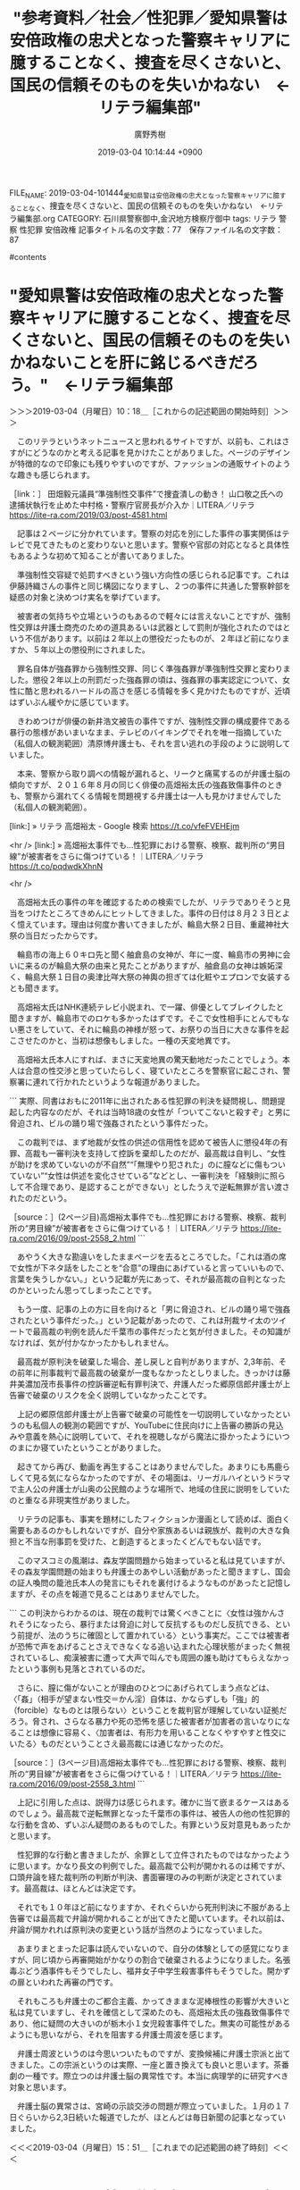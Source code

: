 #+TITLE: "参考資料／社会／性犯罪／愛知県警は安倍政権の忠犬となった警察キャリアに臆することなく、捜査を尽くさないと、国民の信頼そのものを失いかねない　←リテラ編集部"
#+AUTHOR: 廣野秀樹
#+EMAIL:  hirono2013k@gmail.com
#+DATE: 2019-03-04 10:14:44 +0900
FILE_NAME: 2019-03-04-101444_愛知県警は安倍政権の忠犬となった警察キャリアに臆することなく、捜査を尽くさないと、国民の信頼そのものを失いかねない　←リテラ編集部.org
CATEGORY: 石川県警察御中,金沢地方検察庁御中
tags:  リテラ 警察 性犯罪 安倍政権
記事タイトル名の文字数：77　保存ファイル名の文字数：87

#contents

* "愛知県警は安倍政権の忠犬となった警察キャリアに臆することなく、捜査を尽くさないと、国民の信頼そのものを失いかねないことを肝に銘じるべきだろう。"　←リテラ編集部
  :LOGBOOK:
  CLOCK: [2019-03-04 月 10:18]--[2019-03-04 月 15:53] =>  5:35
  :END:

＞＞＞2019-03-04（月曜日）10：18＿［これからの記述範囲の開始時刻］＞＞＞

　このリテラというネットニュースと思われるサイトですが、以前も、これはさすがにどうなのかと考える記事を見かけたことがありました。ページのデザインが特徴的なので印象にも残りやすいのですが、ファッションの通販サイトのような趣きも感じられます。

［link：］ 田畑毅元議員“準強制性交事件”で捜査潰しの動き！ 山口敬之氏への逮捕状執行を止めた中村格・警察庁官房長が介入か｜LITERA／リテラ https://lite-ra.com/2019/03/post-4581.html

　記事は２ページに分かれています。警察の対応を別にした事件の事実関係はテレビで見てきたものと変わりないと思います。警察や官邸の対応となると具体性もあるような初めて知ることが書いてありました。

　準強制性交容疑で処罰すべきという強い方向性の感じられる記事です。これは伊藤詩織さんの事件と同じ構図になりますし、２つの事件に共通した警察幹部を疑惑の対象と決めつけ実名を挙げています。

　被害者の気持ちや立場というのもあるので軽々には言えないことですが、強制性交罪は弁護士商売のための道具あるいは武器として罰則が強化されたのではという不信があります。以前は２年以上の懲役だったものが、２年ほど前になりますか、５年以上の懲役刑にされました。

　罪名自体が強姦罪から強制性交罪、同じく準強姦罪が準強制性交罪と変わりました。懲役２年以上の刑罰だった強姦罪の頃は、強姦罪の事実認定について、女性に酷と思われるハードルの高さを感じる情報を多く見かけたものですが、近頃はずいぶん緩やかに感じています。

　きわめつけが俳優の新井浩文被告の事件ですが、強制性交罪の構成要件である暴行の態様があいまいなまま、テレビのバイキングでそれを唯一指摘していた（私個人の観測範囲）清原博弁護士も、それを言い逃れの手段のように説明していました。

　本来、警察から取り調べの情報が漏れると、リークと痛罵するのが弁護士脳の傾向ですが、２０１６年８月の同じく俳優の高畑裕太氏の強姦致傷事件のときも、警察から漏れてくる情報を問題視する弁護士は一人も見かけませんでした（私個人の観測範囲）。

[link:] » リテラ 高畑裕太 - Google 検索 https://t.co/vfeFVEHEjm

<hr />
[link:] » 高畑裕太事件でも…性犯罪における警察、検察、裁判所の“男目線”が被害者をさらに傷つけている！｜LITERA／リテラ https://t.co/pqdwdkXhnN

<hr />

　高畑裕太氏の事件の年を確認するための検索でしたが、リテラでありそうと見当をつけたところてきめんにヒットしてきました。事件の日付は８月２３日とよく憶えています。理由は何度か書いてきましたが、輪島大祭２日目、重蔵神社大祭の当日だったからです。

　輪島市の海上６０キロ先と聞く舳倉島の女神が、年に一度、輪島市の男神に会いに来るのが輪島大祭の由来と見たことがありますが、舳倉島の女神は嫉妬深く、輪島大祭１日目の奥津比咩大祭の神輿の担ぎては化粧やエプロンで女装するとも聞きます。

　高畑裕太氏はNHK連続テレビ小説まれ、で一躍、俳優としてブレイクしたと聞きますが、輪島市でのロケも多かったはずです。そこで女性相手にとんでもない悪さをしていて、それに輪島の神様が怒って、お祭りの当日に大きな事件を起こさせたのかと、当初は想像もしました。一種の天変地異です。

　高畑裕太氏本人にすれば、まさに天変地異の驚天動地だったことでしょう。本人は合意の性交渉と思っていたらしく、寝ていたところを警察官に起こされ、警察署に連れて行かれたというような報道がありました。

```
実際、同書はおもに2011年に出されたある性犯罪の判決を疑問視し、問題提起した内容なのだが、それは当時18歳の女性が「ついてこないと殺すぞ」と男に脅迫され、ビルの踊り場で強姦されたという事件だった。

　この裁判では、まず地裁が女性の供述の信用性を認めて被告人に懲役4年の有罪、高裁も一審判決を支持して控訴を棄却したのだが、最高裁は自判し、“女性が助けを求めていないのが不自然”“「無理やり犯された」のに膣などに傷もついていない”“女性は供述を変化させている”などとし、一審判決を「経験則に照らして不合理であり、是認することができない」としたうえで逆転無罪が言い渡されたのだという。

［source：］(2ページ目)高畑裕太事件でも…性犯罪における警察、検察、裁判所の“男目線”が被害者をさらに傷つけている！｜LITERA／リテラ https://lite-ra.com/2016/09/post-2558_2.html
```

　あやうく大きな勘違いをしたままページを去るところでした。「これは酒の席で女性が下ネタ話をしたことを“合意”の理由にあげていると言っていいもので、言葉を失うしかない。」という記載が先にあって、それが最高裁の自判となったのかといったん思ってしまったことです。

　もう一度、記事の上の方に目を向けると「男に脅迫され、ビルの踊り場で強姦されたという事件だった。」という記載があったので、これは刑裁サイ太のツイートで最高裁の判例を読んだ千葉市の事件だったと気が付きました。その知識がなければ、気が付かなかったかもしれません。

　最高裁が原判決を破棄した場合、差し戻しと自判がありますが、2,3年前、その前年に刑事裁判で最高裁の破棄が一度もなかったとしりました。きっかけは藤井美濃加茂市長事件の控訴審逆転有罪判決で、弁護人だった郷原信郎弁護士が上告審で破棄のリスクを全く説明していなかったことです。

　上記の郷原信郎弁護士が上告審で破棄の可能性を一切説明していなかったというのも私個人の観測の範囲ですが、YouTubeに住民向けに上告審の勝訴の見込みや意義を熱心に説明していて、それを視聴しながら魔法に掛かったようにいつのまにか寝ていたということがありました。

　起きてから再び、動画を再生することはありませんでした。あまりにも馬鹿らしくて見る気にならなかったのですが、その場面は、リーガルハイというドラマで主人公の弁護士が山奥の公民館のような場所で、地域の住民に説明をしていたのと重なる非現実性がありました。

　リテラの記事も、事実を題材にしたフィクションか漫画として読めば、面白く需要もあるのかもしれないですが、自分や家族あるいは親族が、裁判の大きな負担と不当な刑事罰を受けた、と創造するとまったくどんでもない話です。

　このマスコミの風潮は、森友学園問題から始まっていると私は見ていますが、その森友学園問題の始まりも弁護士のあやしい活動があったと聞きますし、国会の証人喚問の籠池氏本人の発言にもそれを裏付けるようなものがあったと記憶しますが、その点を報道で見ることはありませんでした。

```
この判決からわかるのは、現在の裁判では驚くべきことに〈女性は強かんされそうになったら、暴行または脅迫に対して反抗するものだし反抗できる、という前提が、法のうちに確固として置かれている〉という事実だ。ここでは被害者が恐怖で声をあげることさえできなくなる追い込まれた心理状態がまったく無視されているし、痴漢被害に遭って大声で叫んでも周囲の誰も助けてもらえなかったという事例も見落とされているのだ。

　さらに、膣に傷がないことが理由のひとつにあげられてしまう点などは、〈「姦」（相手が望まない性交＝かん淫）自体は、かならずしも「強」的（forcible）なものとは限らない〉ということを裁判官が理解していない証拠だろう。脅され、さらなる暴力や死の恐怖を感じた被害者が加害者の言いなりになることは想像に容易く、〈加害者は、有形力を用いることなくやすやすと性交にいたる〉ものだということさえ最高裁には通じなかったのだ。

［source：］(3ページ目)高畑裕太事件でも…性犯罪における警察、検察、裁判所の“男目線”が被害者をさらに傷つけている！｜LITERA／リテラ https://lite-ra.com/2016/09/post-2558_3.html
```

　上記に引用した点は、説得力は感じられます。確かに当て嵌まるケースはあるのでしょう。最高裁で逆転無罪となった千葉市の事件は、被告人の他の性犯罪的な行動を含め、ずいぶん疑問のあるものでした。有罪という反対意見もあったかと思います。

　性犯罪的な行動と書きましたが、余罪として立件されたものではなかったように思います。かなり長文の判例でした。最高裁で公判が開かれるのは稀ですが、口頭弁論を経た裁判所の判断が判決、書面審理のみの判断が決定とされています。最高裁は、ほとんどは決定です。

　それでも１０年ほど前になりますか、それぐらいから死刑判決に不服がある上告審では最高裁で弁論が開かれることが出てきたと聞いています。それ以前は、弁論が開かれれば原判決の変更という話が当然のようになっていました。

　あまりまとまった記事は読んでいないので、自分の体験としての感覚になりますが、同じ頃から再審開始がかなりの割合で破棄されるようになりました。名張毒ぶどう酒事件もそうでしたし、福井女子中学生殺害事件もそうでした。開かずの扉といわれた再審の門です。

　それもころも弁護士のご都合主義、かってきままな泥棒根性の影響が大きいと私は見ていますし、それを確信として深めたのも、高畑裕太氏の強姦致傷事件であり、他に疑問の大きいのが栃木小１女児殺害事件でした。無実の可能性があるようにも思いながら、それを阻害する弁護士周波を感じます。

　弁護士周波というのは今思いついたものですが、変換候補に弁護士宗派と出てきました。この宗派というのは実際、一座と置き換えても良いと思います。茶番劇の一種です。際立つのは弁護士脳の異常性です。本当に病理学的に研究すべき対象と思います。

　弁護士脳の異常さは、宮崎の示談交渉の問題が際立っていました。１月の１７日ぐらいから2,3日続いた報道でしたが、ほとんどは毎日新聞の記事となっていました。

＜＜＜2019-03-04（月曜日）15：51＿［これまでの記述範囲の終了時刻］＜＜＜

* リテラの岡口基一裁判官に関する記事、本日２０１９年３月４日は岡口基一裁判官が国会の訴追委に呼び出しを受けた日
  :LOGBOOK:
  CLOCK: [2019-03-04 月 15:59]--[2019-03-04 月 18:31] =>  2:32
  :END:

＞＞＞2019-03-04（月曜日）15：59＿［これからの記述範囲の開始時刻］＞＞＞

［link：］ 岡口基一　訴追委 - Twitter検索 https://twitter.com/search?q=%E5%B2%A1%E5%8F%A3%E5%9F%BA%E4%B8%80%E3%80%80%E8%A8%B4%E8%BF%BD%E5%A7%94&src=typd

　一時間ほど前は「訴追委」をつけずに検索をしていたのですが、結果は余り変わらない感じです。あとで、「おすすめユーザー」から開いた弁護士と思われるアカウントのタイムラインに、情報の含まれるツイートがあって、資料の発見がありました。惑星アイコンです。

　思い出したのは「ほうたろう」という匿名弁護士アカウントのことですが、けっこう長い間見かけておらず、すっかり忘れていました。２０１５年に初めてみた頃は、アイコンを妖怪ウォッチの「コマさん」にしていましたが、しばらくは何の絵なのかさっぱりわかりませんでした。

　惑星のアイコンをよく見かけていたのも同じ頃だったような気がします。ダイオウグソクムシのアイコンのアカウントを見るようになったのも似た頃で、１１月ころが一番印象に残っています。珠洲市の海岸から釣ってきた小鯛の体内からウオノエを初めて見た頃のことです。

　ダイオウグソクムシのアイコンの弁護士と思われるアカウントは、最近もちょいちょいと見かけていますが、1,2年ほど前に、青っぽい背景の写真に変更されていました。前ほど目立っていないですが、同じダイオウグソクムシと思われる写真です。

［link：］ ブリーフ判事“厳しすぎる懲戒処分”の原因は安倍政権批判か? 森友加計でも敢然と批判ツイート｜LITERA／リテラ https://lite-ra.com/2018/10/post-4327.html

　上記のリテラの記事は２０１８年１０月２２日が配信となっています。３ページに分かれています。いちいち読むのも時間がかかりますが、見出しのタイトルを見ただけでだいたいの内容がわかるのは、こちらも助かります。

［link：］ ブリーフ判事がSNS で発信するのは司法の密室化に風穴をあけるため｜LITERA／リテラ https://lite-ra.com/2018/10/post-4327_3.html

　記事の見出しが違っていますが、同じ記事の２ページ目のようです。配信時刻も１ページ目と同じ２０１８年１０月２２日１１時００分となっています。

［link：］ 加計問題では加計学園の元監事が最高裁判事に就任していたことを指摘｜LITERA／リテラ https://lite-ra.com/2018/10/post-4327_2.html

　こちらも記事の見出しが違っていて、３ページ目かと思ったのですが、ページ下のリンクボタンで確認すると２ページ目となっていました。上記３つの記事は、次の検索結果の上位、１から３になっていて、その順位で並んでいます。

［link：］ 岡口基一裁判官　リテラ - Google 検索 https://www.google.com/search?q=%E5%B2%A1%E5%8F%A3%E5%9F%BA%E4%B8%80%E8%A3%81%E5%88%A4%E5%AE%98%E3%80%80%E3%83%AA%E3%83%86%E3%83%A9&sourceid=chrome&ie=UTF-8

　検索結果は２ページに分かれ、見出しにリテラを含むのは、上記の１番目から３番目の記事になりますが、２ページ目の最後に、もう１つありました。本文にリテラを含むので検索結果に出てきたのか、気になりますが内容の確認はしていません。

　最後のリテラをキーワードに含むリンクはTwitterのツイートでした。開いてみると、ちょっと気になる情報が岡口基一裁判官のキーワードと一緒に掲載されていました。

▶ ツイート％risa_mama117（rima）％2018/07/19 18:36％ https://twitter.com/risa_mama117/status/1019878715256332289
&twitter(1019878715256332289){theme:light}
> リテラ(7/18):大飯原発再稼働判決の裏側！運転差し止めの一審を覆した裁判所の策謀とは？一審判事の左遷、高裁判事と政権の関係…https://t.co/VvhjmOtso3
> 
> #戸倉三郎:岡口基一裁判官に厳重注意した人物… https://t.co/eBsm6xCI54  
▶

　ツイートが長いので、TwitterAPIからの取得だと全文が取得できていません。

▷▷▷リツイート▷▷▷
RT kk_hirono（告発＼市場急配センター殺人未遂事件＼金沢地方検察庁・石川県警察御中）｜risa_mama117（rima） 日時：2019-03-04 16:34／2018-07-19 18:36 URL： https://twitter.com/kk_hirono/status/1102472374241255425 https://twitter.com/risa_mama117/status/1019878715256332289
&twitter(1102472374241255425){theme:light}
> リテラ(7/18):大飯原発再稼働判決の裏側！運転差し止めの一審を覆した裁判所の策謀とは？一審判事の左遷、高裁判事と政権の関係…https://t.co/VvhjmOtso3 \n   \n  #戸倉三郎:岡口基一裁判官に厳重注意した人物… https://t.co/eBsm6xCI54
◁◁◁
<hr />

　リツイートしたものを読み込んでも結果は同じでした。URLが３つ含まれているので、余計に長文のツイートに見えましたが、欠落したのは次の部分です。

#内藤正之 (link: https://twitter.com/momo4leaf/status/1016081040035606528?s=21) twitter.com/momo4leaf/stat…

　まず、戸倉三郎という人物名ですが、昨年秋の岡口基一裁判官の分限裁判のことで見かけていました。ちょっと憶えやすそうな、また、チンピラ役の多かった俳優にも似た名前ですが、羽咋市の住んでいた頃、落合洋司弁護士（東京弁護士会）のブログのコメント欄で見かけました。

［link：］ 追悼・高倉健 銀幕を共にした盟友が語る「高倉健」という人物（3）石倉三郎は役者としての気概を教えられた | アサ芸プラス https://www.asagei.com/excerpt/28944

　確認のために調べましたが、戸倉三郎ではなく「石倉三郎」でした。なんとなくイメージがあった名前だったのですが、一文字違いでかなり似ていたので、自分で納得しました。

［link：］ 石倉三郎 - Wikipedia https://ja.wikipedia.org/wiki/%E7%9F%B3%E5%80%89%E4%B8%89%E9%83%8E

　昭和の時代の任侠映画のイメージが強かったのですが、映画俳優というイメージよりはテレビドラマの出演も多かったようです。

　任侠映画と思われるものは、７作並んでいますが、昭和４５年と４６年に集中しています。新網走番外地というシリーズが３作あります。昭和から平成の初めころのレンタルビデオ店には、そういう任侠映画のビデオがいろいろ並んでいましたが、昭和４５年というのは少し意外でした。

　ツイートには２つの人物写真が並んでいます。どちらもツイートの添付画像のようですが、左手が戸倉三郎と思われます。右手が内藤正之裁判長とテロップ付きですが、そこに名古屋高裁金沢支部とあるのが気になりました。以前見覚えのある顔写真ですが、名前は見憶えがありません。

　顔写真といえば、今日のミヤネ屋の後半に、元シャネルズのミュージシャン鈴木雅之さんが出ていました。土曜日の２３時過ぎの番組でも見たのですが、今回、体型や顔立ちが被告発人としていた竹沢俊寿に似ていると思いました。

　鈴木雅之さんは、あえてそうしているのだと思いますが色黒です。被告発人だった竹沢俊寿は色白でしたが、平成２年辺りからはいつも色の濃い大きなサングラスを着用していました。糖尿病の悪化で目が見えなくなってきている、という話もありました。

　時刻は１７時０８分です。テレビはCMに入ったところですが、CMのあとは俳優の高嶋政伸さんの交通事故のニュースです。ミヤネ屋でも見ましたが、５２歳ということで少し驚きました。子供の頃からテレビで見ていたので、てっきり年上とばかり思っていたからです。

［link：］ 高島忠夫長男殺害事件 - Wikipedia https://ja.wikipedia.org/wiki/%E9%AB%98%E5%B3%B6%E5%BF%A0%E5%A4%AB%E9%95%B7%E7%94%B7%E6%AE%BA%E5%AE%B3%E4%BA%8B%E4%BB%B6

　名前の漢字を確認するためのGoogle検索だったのですが、上記のページが目に入り驚きました。幼い子どもに事件があったことは知っていたのですが、殺人事件だったとは知りませんでした。平成に入ってからテレビで知ったように思いますが、気の毒すぎる配慮が報道にあったのかと思いました。

　高嶋政伸さんといえば、数年前、ストーカーのような妻との離婚騒動がありましたが、演技ではなく真に迫った深刻さが伝わってきて考えさせられるものがありました。似た頃に、「お祭り弁護士」という２時間ドラマを昼に見ることがあり、そのギャップも大きなものでした。

　「お祭り弁護士」というのはシリーズ化されていたようで、徳島の阿波踊りと、青森のねぶた祭りを見たように思います。青森の方はまったく別の番組だったかも知れず、記憶がはっきりしなくなっています。

　そういえば、今日のミヤネ屋でもやっていましたが、数日前から元貴乃花、元若乃花兄弟が仲直りする可能性が話題となっています。どちらもテレビで見た、この兄弟が小学生の頃の４人家族の親子と、高嶋兄弟の４人家族の兄弟もどこか似たところのあるものとして、記憶に残っています。

　時刻は１７時３６分です。お米を研いでいましたが、その前に家の裏の方に行ったところ、ウグイスのような鳴き声を聞きました。例年は４月か、それに近くなってから聞いている気がします。それも午前中が多く、薄暗くなってきた時間帯というのも珍しいと思いました。

```
'05年には、長男の政宏が女優のシルビア・グラブと結婚。'15年になると、次男の政伸が14歳年下の一般女性と再婚してようやく明るい話題がもたらされたが、結婚式や披露宴は行われなかった。父母ともに、出席できる状態ではなかったからだ。

「政伸さんがもともと繊細なタイプなので、仕事への責任感から精神的に不安定になることも。両親と同居して介護しようとも考えたといいますが、自分も医者の支えを必要とする状態では難しい。高島さんと寿美さんの世話は、ヘルパーさんが見るしかなかったようですね」（前出・スポーツ紙記者）

　現在の高島家は、どのような状況なのだろうか─。

［source：］＜独占告白＞高嶋政伸が語った「壮絶介護」高島忠夫・寿美花代の今 | 週刊女性PRIME ［シュージョプライム］ | YOUのココロ刺激する https://www.jprime.jp/articles/-/12347
```

　上記の記事も同じ検索結果のページで見かけたものですが、ほとんど知らなかった話だと思います。昭和の時代は、理想的な夫婦、家族の姿としてテレビで見かけることが多かったので、いろいろと考えさせられます。

```
「政伸さんは、昨年8月に長男を授かっています。初めての子で、両親にとっては初孫となります。

　政伸さんは『メレンゲの気持ち』（日テレ系）で、最初に両親のもとに連れていったときのことを話していました。寿美さんは涙を流して喜び、忠夫さんは“この子は必ずスーパースターになる!”と太鼓判を押したそうですよ」（前出・テレビ誌ライター）

　初孫の誕生が高島ファミリーを勇気づけ、明るい家族の絆をより強くした。

［source：］＜独占告白＞高嶋政伸が語った「壮絶介護」高島忠夫・寿美花代の今 | 週刊女性PRIME ［シュージョプライム］ | YOUのココロ刺激する https://www.jprime.jp/articles/-/12347?page=4
```

　「週刊女性2018年5月29日号2018/5/15」となっています。昔は、書店に行くと同じ棚に女性誌と少年ジャップなどが一緒に並んでいたものです。益谷酒店の横にあった小さな書店で、化粧品店に週刊誌だけが置いてあるような店でした。

　店の人のことはまったく記憶にないのですが、2,3年前、９０歳以上になる健康そうなおばあさんが、その店の人だと聞くことがあって驚きました。向かいにあった奥が駄菓子屋のようになった果物店のおばさんと、その隣の玩具屋のおばさんのことは、なんとなく記憶に残っています。

　辺田の浜に住んでいた頃は、その化粧品店で漫画の週刊誌や月刊誌を買うことが多かったと思います。昭和４０年代後半の漫画になりますが、当時の漫画のことは、その店のことと一緒に思い出すことが多いです。

　女性誌というのも昭和の時代はよく開いてみる機会がありました。買って読むことはなかったですが、どこかの店に置いてあるのを手にとっていたという記憶です。男性向けの週刊誌が当時は少なかったという気もします。

　まだ辺田の浜にいた頃のなので、昭和４８年か４９年ころだと思いますが、週刊誌というのはプレイボーイと平凡パンチぐらいだと聞いたことがありました。よく遊びに行く家に置いてあったのですが、書店で見たという記憶はありません。ずいぶん時代が変わったとも思います。

　時代が変わったといえば、テレビの殺人物の２時間ドラマというのもずいぶん少なくなったのですが、昨夜、久しぶりに少し観ていました。舞台は大分県の別府温泉でした。だいぶん前からある温泉女将と刑事の夫婦のシリーズ物のようです。

```
『お祭り弁護士・澤田吾朗』（おまつりべんこし・さわだごろう）は、2000年から2004年までテレビ朝日系「土曜ワイド劇場」で放送されたテレビドラマシリーズ。全4回。主演は高嶋政伸。

弁護士の吾朗が訪れた祭りで起こる、殺人事件の解決に奮闘する姿を描く。

［source：］お祭り弁護士・澤田吾朗 - Wikipedia https://ja.wikipedia.org/wiki/%E3%81%8A%E7%A5%AD%E3%82%8A%E5%BC%81%E8%AD%B7%E5%A3%AB%E3%83%BB%E6%BE%A4%E7%94%B0%E5%90%BE%E6%9C%97
```

　第3作「青森ねぶた祭〜徳島阿波おどり 日本縦断二大祭 1600kmを結ぶ連続殺人！」（2002年）、が私のみたものであったようですが、青森と徳島が一緒になっていたことは記憶にありませんでした。昼にみたので、再放送のはずです。

　本当にお祭り弁護士というタイトル名だったのかと思ったぐらい、変わったドラマでしたが、澤田吾朗という名前は記憶になく、役柄のその名前と演じた高嶋政伸という名前とイメージが一致しません。

　同じ頃、高嶋政伸が主演で、東京駅の忘れ物係の２時間ドラマがありました。シリーズ化されていたようで、２作は観たように思います。主人公の駅員は、ほのぼの感がありながら、幼い頃に駅に置き去りにされた、忘れ物にされていたのが印象的なドラマでした。

```
『東京駅お忘れ物預り所』（とうきょうえきおわすれものあずかりしょ）は、2007年から2014年までテレビ朝日系「土曜ワイド劇場」で放送されたテレビドラマシリーズ。全7回。主演は高嶋政伸。

東京駅構内の遺失物預り所を舞台に、ひとつの遺失物にまつわる殺人事件の謎を解く、職員の活躍を描く。

実在の東京駅お忘れ物承り所は、東京駅1階日本橋口改札外に所在する。

［source：］東京駅お忘れ物預り所 - Wikipedia https://ja.wikipedia.org/wiki/%E6%9D%B1%E4%BA%AC%E9%A7%85%E3%81%8A%E5%BF%98%E3%82%8C%E7%89%A9%E9%A0%90%E3%82%8A%E6%89%80
```

```
望月幸平
演 - 高嶋政伸（幼少期：鳥居颯［1］〈第6作・第7作〉）
職員。嶋田家の2階に間借りしている。
仕事熱心からか、よく持ち場を離れてお客様の「忘れ物」を探しにフラフラと出掛けてしまう悪いクセがある。実は彼自身が「忘れ物」であり、幼い頃ある駅に母親に置き去りにされたという経験を持つが故の行動であり、忘れ物（例えそれが犯人の遺留品であろうが）は持ち場以外の場所であろうが探し出して回収して持ち主に返さないと気が済まない。

［source：］東京駅お忘れ物預り所 - Wikipedia https://ja.wikipedia.org/wiki/%E6%9D%B1%E4%BA%AC%E9%A7%85%E3%81%8A%E5%BF%98%E3%82%8C%E7%89%A9%E9%A0%90%E3%82%8A%E6%89%80
```

　ずいぶん前に終了したように思っていましたが、２０１４年の時点では、まだ「土曜ワイド劇場」が続いていたようです。エンディングに印象的な曲が流れていたことも思い出です。「さらば弁護士泥棒鉄道」という言葉が浮かんできました。

＜＜＜2019-03-04（月曜日）18：31＿［これまでの記述範囲の終了時刻］＜＜＜


